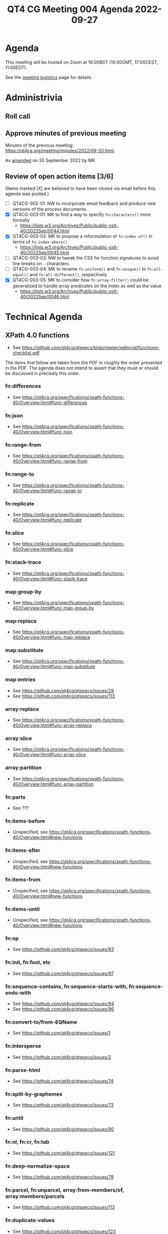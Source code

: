 :PROPERTIES:
:ID:       943BAD8C-39DA-455A-A896-C4545E0EEDB0
:END:
#+title: QT4 CG Meeting 004 Agenda 2022-09-27
#+author: Norm Tovey-Walsh
#+filetags: :qt4cg:
#+options: html-style:nil h:6 toc:nil
#+html_head: <link rel="stylesheet" type="text/css" href="/meeting/css/htmlize.css"/>
#+html_head: <link rel="stylesheet" type="text/css" href="../../../css/style.css"/>
#+options: author:nil email:nil creator:nil timestamp:nil
#+startup: showeverything

* Agenda
:PROPERTIES:
:unnumbered: t
:END:

This meeting will be hosted on Zoom at 16:00BST (15:00GMT, 17:00CEST, 11:00EDT).

See the [[https://qt4cg.org/meeting/logistics.html][meeting logistics]] page for details.

* Administrivia

** Roll call

** Approve minutes of previous meeting

Minutes of the previous meeting: [[../../minutes/2022/09-20.html][https://qt4cg.org/meeting/minutes/2022/09-20.html]].

As [[https://lists.w3.org/Archives/Public/public-xslt-40/2022Sep/0047.html][amended]] on 20 September 2022 by MK.

** Review of  open action items [3/6]

(Items marked [X] are believed to have been closed via email before
this agenda was posted.)

+ [ ] QT4CG-002-01: NW to incorporate email feedback and produce new
  versions of the process documents. 
+ [X] QT4CG-003-01: MK to find a way to specify =fn:characters()= more formally
  + https://lists.w3.org/Archives/Public/public-xslt-40/2022Sep/0044.html
+ [X] QT4CG-003-02: MK to propose a reformulation of =fn:index-of()= in terms of =fn:index-where()=
  + https://lists.w3.org/Archives/Public/public-xslt-40/2022Sep/0045.html
+ [ ] QT4CG-003-03: NW to tweak the CSS for function signatures to avoid line breaks on =-= characters.
+ [ ] QT4CG-003-04: MK to rename =fn:uniform()= and =fn:unique()= to =fn:all-equal()= and =fn:all-different()=, respectively
+ [X] QT4CG-003-05: MK to consider how =fn:array-filter()= could be generalized to handle array predicates on the index as well as the value.
  + https://lists.w3.org/Archives/Public/public-xslt-40/2022Sep/0046.html

* Technical Agenda

** XPath 4.0 functions
  + See https://github.com/qt4cg/qtspecs/blob/master/editorial/functions-checklist.pdf

The items that follow are taken from the PDF in roughly the order
presented in the PDF. The agenda does not intend to assert that they
must or should be discussed in precisely this order.

*** fn:differences
+ See https://qt4cg.org/specifications/xpath-functions-40/Overview.html#func-differences
*** fn:json
+ See https://qt4cg.org/specifications/xpath-functions-40/Overview.html#func-json
*** fn:range-from
+ See https://qt4cg.org/specifications/xpath-functions-40/Overview.html#func-range-from
*** fn:range-to
+ See https://qt4cg.org/specifications/xpath-functions-40/Overview.html#func-range-to
*** fn:replicate
+ See https://qt4cg.org/specifications/xpath-functions-40/Overview.html#func-replicate
*** fn:slice
+ See https://qt4cg.org/specifications/xpath-functions-40/Overview.html#func-slice
*** fn:stack-trace
+ See https://qt4cg.org/specifications/xpath-functions-40/Overview.html#func-stack-trace
*** map:group-by
+ See https://qt4cg.org/specifications/xpath-functions-40/Overview.html#func-map-group-by
*** map:replace
+ See https://qt4cg.org/specifications/xpath-functions-40/Overview.html#func-map-replace
*** map:substitute
+ See https://qt4cg.org/specifications/xpath-functions-40/Overview.html#func-map-substitute
*** map:entries
+ See https://github.com/qt4cg/qtspecs/issues/29
+ See https://github.com/qt4cg/qtspecs/issues/113
*** array:replace
+ See https://qt4cg.org/specifications/xpath-functions-40/Overview.html#func-array-replace
*** array:slice
+ See https://qt4cg.org/specifications/xpath-functions-40/Overview.html#func-array-slice
*** array:partition
+ See https://qt4cg.org/specifications/xpath-functions-40/Overview.html#func-array-partition
*** fn:parts
+ See ???
*** fn:items-before
+ Unspecified, see https://qt4cg.org/specifications/xpath-functions-40/Overview.html#new-functions
*** fn:items-after
+ Unspecified, see https://qt4cg.org/specifications/xpath-functions-40/Overview.html#new-functions
*** fn:items-from
+ Unspecified, see https://qt4cg.org/specifications/xpath-functions-40/Overview.html#new-functions
*** fn:items-until
+ Unspecified, see https://qt4cg.org/specifications/xpath-functions-40/Overview.html#new-functions
*** fn:op
+ See https://github.com/qt4cg/qtspecs/issues/83
*** fn:init, fn:foot, etc
+ See https://github.com/qt4cg/qtspecs/issues/97
*** fn:sequence-contains, fn:sequence-starts-with, fn:sequence-ends-with
+ See https://github.com/qt4cg/qtspecs/issues/94
+ See https://github.com/qt4cg/qtspecs/issues/96
*** fn:convert-to/from-EQName
+ See https://github.com/qt4cg/qtspecs/issues/1
*** fn:intersperse
+ See https://github.com/qt4cg/qtspecs/issues/2
*** fn:parse-html
+ See https://github.com/qt4cg/qtspecs/issues/74
*** fn:split-by-graphemes
+ See https://github.com/qt4cg/qtspecs/issues/73
*** fn:until
+ See https://github.com/qt4cg/qtspecs/issues/80
*** fn:nl, fn:cr, fn:tab
+ See https://github.com/qt4cg/qtspecs/issues/121
*** fn:deep-normalize-space
+ See https://github.com/qt4cg/qtspecs/issues/79
*** fn:parcel, fn:unparcel, array:from-members/of, array:members/parcels
+ See https://github.com/qt4cg/qtspecs/issues/113
*** fn:duplicate-values
+ See https://github.com/qt4cg/qtspecs/issues/123
*** array:values, map:values
+ See https://github.com/qt4cg/qtspecs/issues/29
*** fn:replace (action) 
+ See https://qt4cg.org/specifications/xpath-functions-40/Overview.html#func-replace
*** fn:distinct-values (semantics)
+ See https://qt4cg.org/specifications/xpath-functions-40/Overview.html#func-distinct-values
*** fn:deep-equal (options)
+ See https://qt4cg.org/specifications/xpath-functions-40/Overview.html#func-deep-equal
*** fn:parse-json (number formatting)
+ See https://qt4cg.org/specifications/xpath-functions-40/Overview.html#func-parse-json
*** fn:format-number (minor fixes)
+ See https://qt4cg.org/specifications/xpath-functions-40/Overview.html#func-format-number

* Any other business
